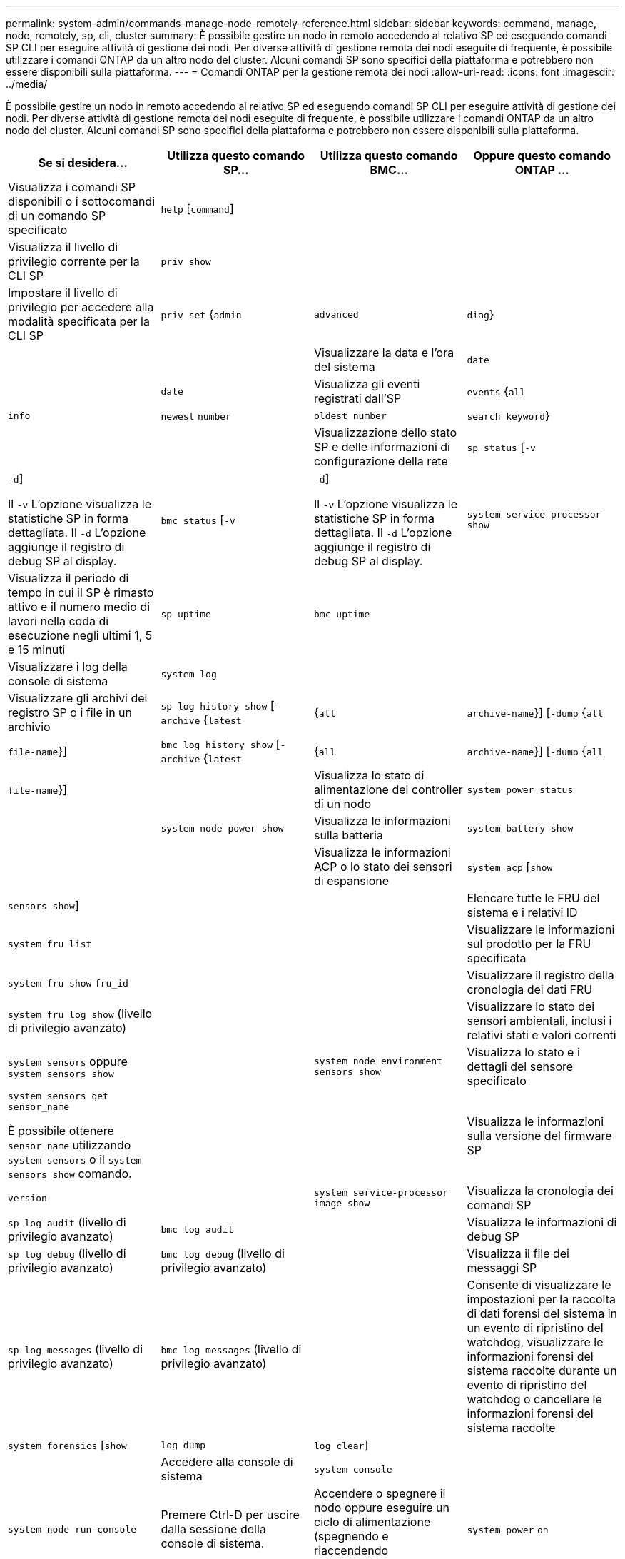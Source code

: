 ---
permalink: system-admin/commands-manage-node-remotely-reference.html 
sidebar: sidebar 
keywords: command, manage, node, remotely, sp, cli, cluster 
summary: È possibile gestire un nodo in remoto accedendo al relativo SP ed eseguendo comandi SP CLI per eseguire attività di gestione dei nodi. Per diverse attività di gestione remota dei nodi eseguite di frequente, è possibile utilizzare i comandi ONTAP da un altro nodo del cluster. Alcuni comandi SP sono specifici della piattaforma e potrebbero non essere disponibili sulla piattaforma. 
---
= Comandi ONTAP per la gestione remota dei nodi
:allow-uri-read: 
:icons: font
:imagesdir: ../media/


[role="lead"]
È possibile gestire un nodo in remoto accedendo al relativo SP ed eseguendo comandi SP CLI per eseguire attività di gestione dei nodi. Per diverse attività di gestione remota dei nodi eseguite di frequente, è possibile utilizzare i comandi ONTAP da un altro nodo del cluster. Alcuni comandi SP sono specifici della piattaforma e potrebbero non essere disponibili sulla piattaforma.

|===
| Se si desidera... | Utilizza questo comando SP... | Utilizza questo comando BMC... | Oppure questo comando ONTAP ... 


 a| 
Visualizza i comandi SP disponibili o i sottocomandi di un comando SP specificato
 a| 
`help` [`command`]
 a| 
 a| 



 a| 
Visualizza il livello di privilegio corrente per la CLI SP
 a| 
`priv show`
 a| 
 a| 



 a| 
Impostare il livello di privilegio per accedere alla modalità specificata per la CLI SP
 a| 
`priv set` {`admin` | `advanced` | `diag`}
 a| 
 a| 



 a| 
Visualizzare la data e l'ora del sistema
 a| 
`date`
 a| 
 a| 
`date`



 a| 
Visualizza gli eventi registrati dall'SP
 a| 
`events` {`all` | `info` | `newest` `number` | `oldest number` | `search keyword`}
 a| 
 a| 



 a| 
Visualizzazione dello stato SP e delle informazioni di configurazione della rete
 a| 
`sp status` [`-v` | `-d`]

Il `-v` L'opzione visualizza le statistiche SP in forma dettagliata. Il `-d` L'opzione aggiunge il registro di debug SP al display.
 a| 
`bmc status` [`-v` | `-d`]

Il `-v` L'opzione visualizza le statistiche SP in forma dettagliata. Il `-d` L'opzione aggiunge il registro di debug SP al display.
 a| 
`system service-processor show`



 a| 
Visualizza il periodo di tempo in cui il SP è rimasto attivo e il numero medio di lavori nella coda di esecuzione negli ultimi 1, 5 e 15 minuti
 a| 
`sp uptime`
 a| 
`bmc uptime`
 a| 



 a| 
Visualizzare i log della console di sistema
 a| 
`system log`
 a| 
 a| 



 a| 
Visualizzare gli archivi del registro SP o i file in un archivio
 a| 
`sp log history show` [`-archive` {`latest` |{`all` | `archive-name`}] [`-dump` {`all` | `file-name`}]
 a| 
`bmc log history show` [`-archive` {`latest` |{`all` | `archive-name`}] [`-dump` {`all` | `file-name`}]
 a| 



 a| 
Visualizza lo stato di alimentazione del controller di un nodo
 a| 
`system power status`
 a| 
 a| 
`system node power show`



 a| 
Visualizza le informazioni sulla batteria
 a| 
`system battery show`
 a| 
 a| 



 a| 
Visualizza le informazioni ACP o lo stato dei sensori di espansione
 a| 
`system acp` [`show` | `sensors show`]
 a| 
 a| 



 a| 
Elencare tutte le FRU del sistema e i relativi ID
 a| 
`system fru list`
 a| 
 a| 



 a| 
Visualizzare le informazioni sul prodotto per la FRU specificata
 a| 
`system fru show` `fru_id`
 a| 
 a| 



 a| 
Visualizzare il registro della cronologia dei dati FRU
 a| 
`system fru log show` (livello di privilegio avanzato)
 a| 
 a| 



 a| 
Visualizzare lo stato dei sensori ambientali, inclusi i relativi stati e valori correnti
 a| 
`system sensors` oppure `system sensors show`
 a| 
 a| 
`system node environment sensors show`



 a| 
Visualizza lo stato e i dettagli del sensore specificato
 a| 
`system sensors get` `sensor_name`

È possibile ottenere `sensor_name` utilizzando `system sensors` o il `system sensors show` comando.
 a| 
 a| 



 a| 
Visualizza le informazioni sulla versione del firmware SP
 a| 
`version`
 a| 
 a| 
`system service-processor image show`



 a| 
Visualizza la cronologia dei comandi SP
 a| 
`sp log audit` (livello di privilegio avanzato)
 a| 
`bmc log audit`
 a| 



 a| 
Visualizza le informazioni di debug SP
 a| 
`sp log debug` (livello di privilegio avanzato)
 a| 
`bmc log debug` (livello di privilegio avanzato)
 a| 



 a| 
Visualizza il file dei messaggi SP
 a| 
`sp log messages` (livello di privilegio avanzato)
 a| 
`bmc log messages` (livello di privilegio avanzato)
 a| 



 a| 
Consente di visualizzare le impostazioni per la raccolta di dati forensi del sistema in un evento di ripristino del watchdog, visualizzare le informazioni forensi del sistema raccolte durante un evento di ripristino del watchdog o cancellare le informazioni forensi del sistema raccolte
 a| 
`system forensics` [`show` | `log dump` | `log clear`]
 a| 
 a| 



 a| 
Accedere alla console di sistema
 a| 
`system console`
 a| 
 a| 
`system node run-console`



 a| 
Premere Ctrl-D per uscire dalla sessione della console di sistema.



 a| 
Accendere o spegnere il nodo oppure eseguire un ciclo di alimentazione (spegnendo e riaccendendo l'alimentazione)
 a| 
`system power` `on`
 a| 
 a| 
`system node power on` (livello di privilegio avanzato)



 a| 
`system power` `off`
 a| 
 a| 



 a| 
`system power` `cycle`
 a| 
 a| 



 a| 
L'alimentazione in standby rimane attiva per mantenere l'SP in funzione senza interruzioni. Durante il ciclo di alimentazione, si verifica una breve pausa prima di riaccendere il prodotto.

[NOTE]
====
L'utilizzo di questi comandi per spegnere o spegnere e riaccendere il nodo potrebbe causare un arresto non corretto del nodo (chiamato anche _shutdown anomalo_) e non può sostituire un arresto corretto mediante ONTAP `system node halt` comando.

====


 a| 
Creare un core dump e ripristinare il nodo
 a| 
`system core` [`-f`]

Il `-f` l'opzione forza la creazione di un core dump e il ripristino del nodo.
 a| 
 a| 
`system node coredump trigger`

(livello di privilegio avanzato)



 a| 
Questi comandi hanno lo stesso effetto della pressione del pulsante NMI (non-maskable Interrupt) su un nodo, causando un arresto anomalo del nodo e forzando un dump dei file core quando si arresta il nodo. Questi comandi sono utili quando ONTAP sul nodo è bloccato o non risponde a comandi come `system node shutdown`. I file core dump generati vengono visualizzati nell'output di `system node coredump show` comando. L'SP rimane operativo fino a quando l'alimentazione in ingresso al nodo non viene interrotta.



 a| 
Riavviare il nodo con un'immagine del firmware del BIOS (primaria, di backup o corrente) opzionale per eseguire il ripristino in caso di problemi come un'immagine danneggiata del dispositivo di avvio del nodo
 a| 
`system reset` {`primary` | `backup` | `current`}
 a| 
 a| 
`system node reset` con `-firmware` {`primary` | `backup` | `current`} parameter(livello di privilegio avanzato)

`system node reset`



 a| 
[NOTE]
====
Questa operazione causa un arresto anomalo del nodo.

====
Se non viene specificata alcuna immagine del firmware del BIOS, l'immagine corrente viene utilizzata per il riavvio. L'SP rimane operativo fino a quando l'alimentazione in ingresso al nodo non viene interrotta.



 a| 
Consente di visualizzare lo stato dell'aggiornamento automatico del firmware della batteria oppure di attivare o disattivare l'aggiornamento automatico del firmware della batteria al successivo avvio SP
 a| 
`system battery auto_update` [`status` | `enable` | `disable`]

(livello di privilegio avanzato)
 a| 
 a| 



 a| 
Confrontare l'immagine del firmware corrente della batteria con un'immagine del firmware specificata
 a| 
`system battery verify` [`image_URL`]

(livello di privilegio avanzato)

Se `image_URL` non specificato, viene utilizzata l'immagine del firmware della batteria predefinita per il confronto.
 a| 
 a| 



 a| 
Aggiornare il firmware della batteria dall'immagine nella posizione specificata
 a| 
`system battery flash` `image_URL`

(livello di privilegio avanzato)

Utilizzare questo comando se il processo di aggiornamento automatico del firmware della batteria non è riuscito per qualche motivo.
 a| 
 a| 



 a| 
Aggiornare il firmware SP utilizzando l'immagine nella posizione specificata
 a| 
`sp update` `image_URL image_URL` non deve superare i 200 caratteri.
 a| 
`bmc update` `image_URL image_URL` non deve superare i 200 caratteri.
 a| 
`system service-processor image update`



 a| 
Riavviare il SP
 a| 
`sp reboot`
 a| 
 a| 
`system service-processor reboot-sp`



 a| 
Cancellare il contenuto della memoria flash NVRAM
 a| 
`system nvram flash clear` (livello di privilegio avanzato)

Questo comando non può essere avviato quando il controller è spento (`system power off`).
 a| 
 a| 



 a| 
Uscire dalla CLI SP
 a| 
`exit`
 a| 
 a| 

|===
Per ulteriori informazioni sui comandi descritti in questa procedura, consultare la link:https://docs.netapp.com/us-en/ontap-cli/["Riferimento al comando ONTAP"^].
